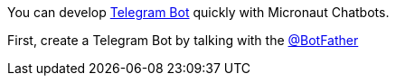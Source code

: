 You can develop https://core.telegram.org/bots/api[Telegram Bot] quickly with Micronaut Chatbots.

First, create a Telegram Bot by talking with the https://telegram.me/BotFather[@BotFather]
